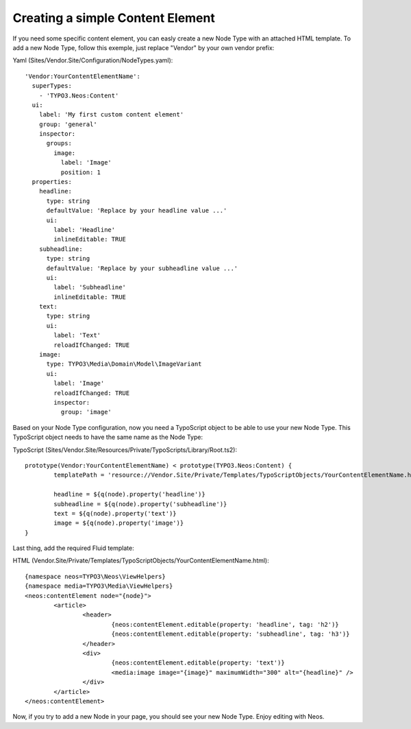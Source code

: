 =================================
Creating a simple Content Element
=================================

If you need some specific content element, you can easly create a new Node Type with an attached HTML template. To add
a new Node Type, follow this exemple, just replace "Vendor" by your own vendor prefix:

Yaml (Sites/Vendor.Site/Configuration/NodeTypes.yaml)::

	'Vendor:YourContentElementName':
	  superTypes:
	    - 'TYPO3.Neos:Content'
	  ui:
	    label: 'My first custom content element'
	    group: 'general'
	    inspector:
	      groups:
	        image:
	          label: 'Image'
	          position: 1
	  properties:
	    headline:
	      type: string
	      defaultValue: 'Replace by your headline value ...'
	      ui:
	        label: 'Headline'
	        inlineEditable: TRUE
	    subheadline:
	      type: string
	      defaultValue: 'Replace by your subheadline value ...'
	      ui:
	        label: 'Subheadline'
	        inlineEditable: TRUE
	    text:
	      type: string
	      ui:
	        label: 'Text'
	        reloadIfChanged: TRUE
	    image:
	      type: TYPO3\Media\Domain\Model\ImageVariant
	      ui:
	        label: 'Image'
	        reloadIfChanged: TRUE
	        inspector:
	          group: 'image'

Based on your Node Type configuration, now you need a TypoScript object to be able to use your new Node Type. This TypoScript
object needs to have the same name as the Node Type:

TypoScript (Sites/Vendor.Site/Resources/Private/TypoScripts/Library/Root.ts2)::

	prototype(Vendor:YourContentElementName) < prototype(TYPO3.Neos:Content) {
		templatePath = 'resource://Vendor.Site/Private/Templates/TypoScriptObjects/YourContentElementName.html'

		headline = ${q(node).property('headline')}
		subheadline = ${q(node).property('subheadline')}
		text = ${q(node).property('text')}
		image = ${q(node).property('image')}
	}

Last thing, add the required Fluid template:

HTML (Vendor.Site/Private/Templates/TypoScriptObjects/YourContentElementName.html)::

	{namespace neos=TYPO3\Neos\ViewHelpers}
	{namespace media=TYPO3\Media\ViewHelpers}
	<neos:contentElement node="{node}">
		<article>
			<header>
				{neos:contentElement.editable(property: 'headline', tag: 'h2')}
				{neos:contentElement.editable(property: 'subheadline', tag: 'h3')}
			</header>
			<div>
				{neos:contentElement.editable(property: 'text')}
				<media:image image="{image}" maximumWidth="300" alt="{headline}" />
			</div>
		</article>
	</neos:contentElement>

Now, if you try to add a new Node in your page, you should see your new Node Type. Enjoy editing with Neos.